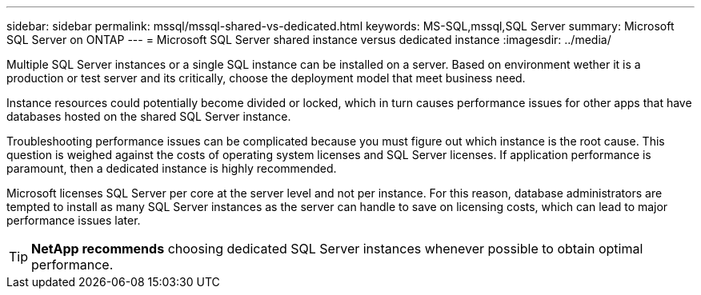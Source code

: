 ---
sidebar: sidebar
permalink: mssql/mssql-shared-vs-dedicated.html
keywords: MS-SQL,mssql,SQL Server
summary: Microsoft SQL Server on ONTAP
---
= Microsoft SQL Server shared instance versus dedicated instance
:imagesdir: ../media/

[.lead]
Multiple SQL Server instances or a single SQL instance can be installed on a server. Based on environment wether it is a production or test server and its critically, choose the deployment model that meet business need.

Instance resources could potentially become divided or locked, which in turn causes performance issues for other apps that have databases hosted on the shared SQL Server instance.

Troubleshooting performance issues can be complicated because you must figure out which instance is the root cause. This question is weighed against the costs of operating system licenses and SQL Server licenses. If application performance is paramount, then a dedicated instance is highly recommended.

Microsoft licenses SQL Server per core at the server level and not per instance. For this reason, database administrators are tempted to install as many SQL Server instances as the server can handle to save on licensing costs, which can lead to major performance issues later.

[TIP]
*NetApp recommends* choosing dedicated SQL Server instances whenever possible to obtain optimal performance. 


